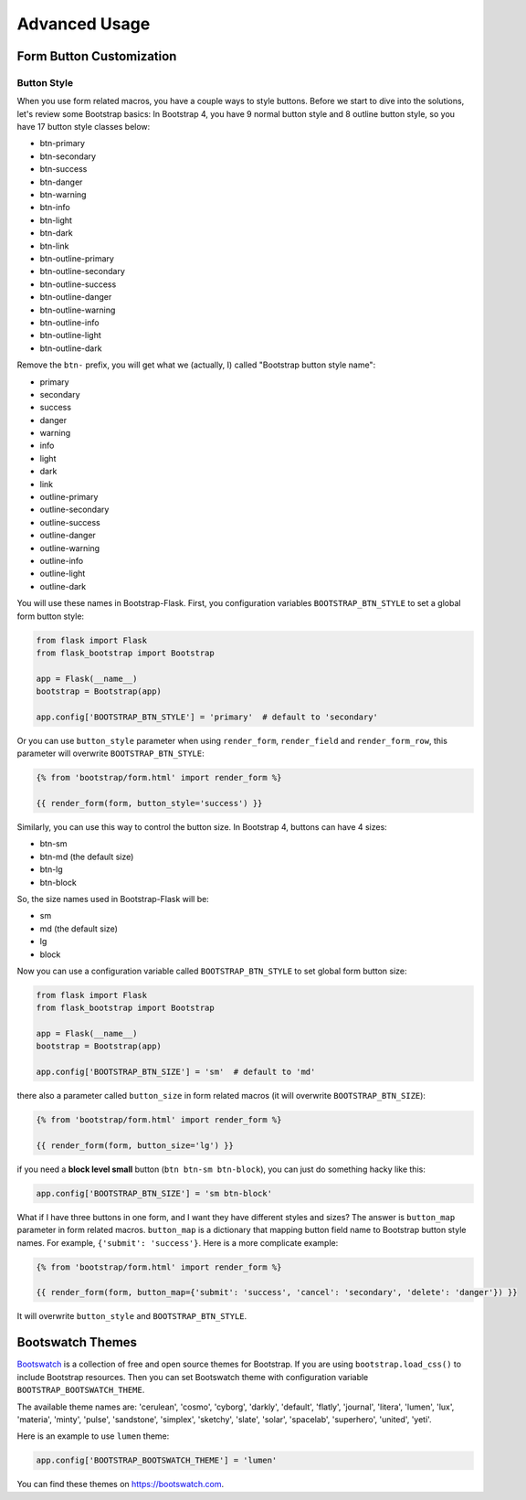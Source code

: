 Advanced Usage
===============

.. _button_customizatoin:

Form Button Customization
--------------------------

Button Style
~~~~~~~~~~~~

When you use form related macros, you have a couple ways to style buttons. Before we start to dive into the solutions, let's
review some Bootstrap basics: In Bootstrap 4, you have 9 normal button style and 8 outline button style, so you have 17 button
style classes below:

- btn-primary
- btn-secondary
- btn-success
- btn-danger
- btn-warning
- btn-info
- btn-light
- btn-dark
- btn-link
- btn-outline-primary
- btn-outline-secondary
- btn-outline-success
- btn-outline-danger
- btn-outline-warning
- btn-outline-info
- btn-outline-light
- btn-outline-dark

Remove the ``btn-`` prefix, you will get what we (actually, I) called "Bootstrap button style name":

- primary
- secondary
- success
- danger
- warning
- info
- light
- dark
- link
- outline-primary
- outline-secondary
- outline-success
- outline-danger
- outline-warning
- outline-info
- outline-light
- outline-dark

You will use these names in Bootstrap-Flask. First, you configuration variables ``BOOTSTRAP_BTN_STYLE`` to set a global form button style:

.. code-block:: python

    from flask import Flask
    from flask_bootstrap import Bootstrap

    app = Flask(__name__)
    bootstrap = Bootstrap(app)

    app.config['BOOTSTRAP_BTN_STYLE'] = 'primary'  # default to 'secondary'


Or you can use ``button_style`` parameter when using ``render_form``, ``render_field`` and ``render_form_row``, this parameter will overwrite
``BOOTSTRAP_BTN_STYLE``:

.. code-block:: jinja

    {% from 'bootstrap/form.html' import render_form %}

    {{ render_form(form, button_style='success') }}

Similarly, you can use this way to control the button size. In Bootstrap 4, buttons can have 4 sizes:

- btn-sm
- btn-md (the default size)
- btn-lg
- btn-block

So, the size names used in Bootstrap-Flask will be:

- sm
- md (the default size)
- lg
- block

Now you can use a configuration variable called ``BOOTSTRAP_BTN_STYLE`` to set global form button size:

.. code-block:: python

    from flask import Flask
    from flask_bootstrap import Bootstrap

    app = Flask(__name__)
    bootstrap = Bootstrap(app)

    app.config['BOOTSTRAP_BTN_SIZE'] = 'sm'  # default to 'md'

there also a parameter called ``button_size`` in form related macros (it will overwrite ``BOOTSTRAP_BTN_SIZE``):

.. code-block:: jinja

    {% from 'bootstrap/form.html' import render_form %}

    {{ render_form(form, button_size='lg') }}

if you need a **block level small** button (``btn btn-sm btn-block``), you can just do something hacky like this:

.. code-block:: python

    app.config['BOOTSTRAP_BTN_SIZE'] = 'sm btn-block'

What if I have three buttons in one form, and I want they have different styles and sizes? The answer is ``button_map`` parameter in form related macros.
``button_map`` is a dictionary that mapping button field name to Bootstrap button style names. For example, ``{'submit': 'success'}``.
Here is a more complicate example:

.. code-block:: jinja

    {% from 'bootstrap/form.html' import render_form %}

    {{ render_form(form, button_map={'submit': 'success', 'cancel': 'secondary', 'delete': 'danger'}) }}

It will overwrite ``button_style`` and ``BOOTSTRAP_BTN_STYLE``.


.. _bootswatch_theme:

Bootswatch Themes
-----------------

`Bootswatch <https://bootswatch.com>`_ is a collection of free and open source themes for Bootstrap. If you are using ``bootstrap.load_css()`` to include
Bootstrap resources. Then you can set Bootswatch theme with configuration variable ``BOOTSTRAP_BOOTSWATCH_THEME``.

The available theme names are: 'cerulean', 'cosmo', 'cyborg', 'darkly', 'default', 'flatly', 'journal', 'litera',
'lumen', 'lux', 'materia', 'minty', 'pulse', 'sandstone', 'simplex', 'sketchy', 'slate',
'solar', 'spacelab', 'superhero', 'united', 'yeti'.

Here is an example to use ``lumen`` theme:

.. code-block:: python

    app.config['BOOTSTRAP_BOOTSWATCH_THEME'] = 'lumen'

You can find these themes on `https://bootswatch.com <https://bootswatch.com>`_.
